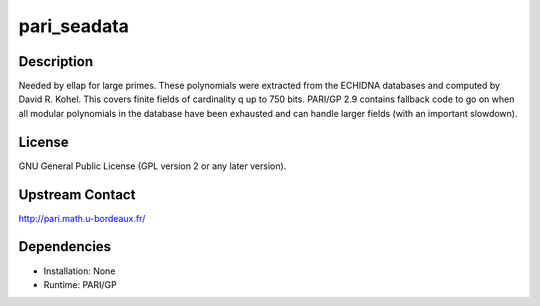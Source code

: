 pari_seadata
============

Description
-----------

Needed by ellap for large primes. These polynomials were extracted from
the ECHIDNA databases and computed by David R. Kohel. This covers finite
fields of cardinality q up to 750 bits. PARI/GP 2.9 contains fallback
code to go on when all modular polynomials in the database have been
exhausted and can handle larger fields (with an important slowdown).

License
-------

GNU General Public License (GPL version 2 or any later version).

.. _upstream_contact:

Upstream Contact
----------------

http://pari.math.u-bordeaux.fr/

Dependencies
------------

-  Installation: None
-  Runtime: PARI/GP
